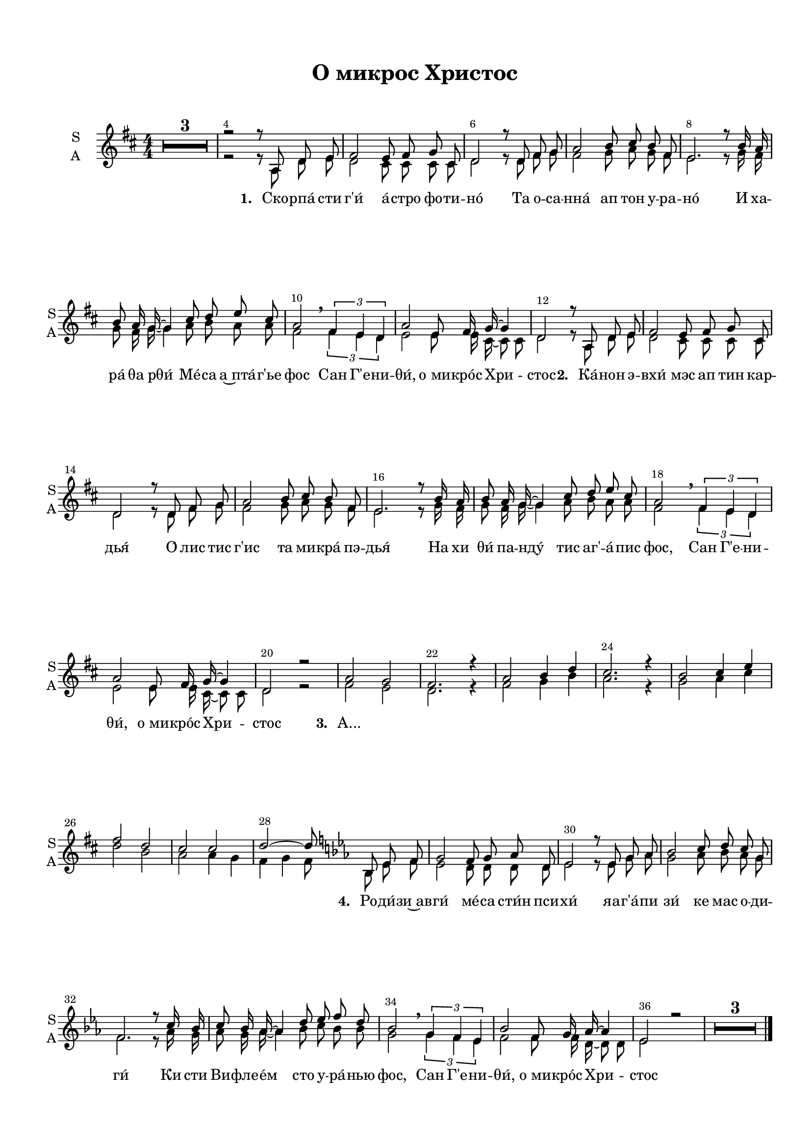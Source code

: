 \version "2.18.2"

% закомментируйте строку ниже, чтобы получался pdf с навигацией
#(ly:set-option 'point-and-click #f)
#(ly:set-option 'midi-extension "mid")
#(set-default-paper-size "a4")
#(set-global-staff-size 18)

%make visible number of every 2-nd bar
secondbar = {
  \override Score.BarNumber.break-visibility = #end-of-line-invisible
  \override Score.BarNumber.X-offset = #1
  \override Score.BarNumber.self-alignment-X = #LEFT
  \set Score.barNumberVisibility = #(every-nth-bar-number-visible 2)
    \set Score.markFormatter = #format-mark-box-numbers
}

%use this as temporary line break
abr = { \break }

% uncommend next line when finished
abr = {}

\header {
  title = "О микрос Христос"
  composer = " "
  %arranger = "arranger"
%  poet = "poet"
  % Удалить строку версии LilyPond 
  tagline = ##f
}

\paper {
  top-margin = 15
  left-margin = 15
  right-margin = 10
  bottom-margin = 15
  indent = 10
  %ragged-bottom = ##t
  ragged-last-bottom = ##f
}

global = {
 
  \time 4/4
  \numericTimeSignature
    \set Score.markFormatter = #format-mark-box-numbers
      \override Score.BarNumber.break-visibility = #end-of-line-invisible
  \override Score.BarNumber.X-offset = #1
  \override Score.BarNumber.self-alignment-X = #LEFT
  \override MultiMeasureRest.expand-limit = #2
  \set Score.barNumberVisibility = #(every-nth-bar-number-visible 2)
}

abr = { \break }
%abr = {}

scoreVoice = \relative c'' {
  \global
   \key b \major
  \dynamicUp
  \autoBeamOff
%  \tempo "Andantino"
  R1*4
  \mark \default
  dis2 cis8[ dis] e[ ais,] |
  b2. dis8[ e] |
  fis2 gis8[ ais] gis[ dis] |
  cis2. r8 gis'16[ fis] |
  gis8[ fis16 e]~ e4 ais8[ b] cis[ ais] | \abr
  
  fis2 \tuplet 3/2 { dis4 cis b} |
  fis'2 cis8[ dis16 e~] e8[ ais,] |
  b2. r8 cis8 |
  \mark \default 
  dis2 cis8[ dis] e[ ais,] |
  b2. dis8[ e] |
  fis2 <gis b>8[ <ais cis>] <gis b>[ <dis gis>] | \abr
  
  fis2. r8 gis16[ fis] |
  gis2 ais8[ b] cis[ ais] |
  <fis dis>2 dis4 cis8[ b] |
  fis'2 cis8[ dis16 e~] e8[ ais,16 b~] |
  b2~ b8[ cis] dis[ cis] |
  \mark \default
  dis2 cis8[ dis] e[ ais,] | \abr
  
  b2. dis8[ e] |
  fis2 gis8[ ais] gis[ dis] |
  cis2. r8 gis'16[ fis] |
  gis8[ fis16 e~] e4 ais8[ b] cis[ ais] |
  fis2 \tuplet 3/2 { dis4 cis b } |
  fis'2 cis8[ dis16 e~] e8[ ais,16 b~] | \abr
  
  b2. r4 |
  \mark \default 
  \key c\major <c c'>2 <b b'> |
  <c c'>2 r4 r |
  b'2 <a c>8[ <b d>] <a c>[ <e c>] |
  g2. r8 a16[ g] |
  a8[ g16 f~] f4 b8[ c] d[ b] | \abr
  
  g2 \tuplet 3/2 { e4 d c } |
  g'2 d8[ e16 f~] f8[ b,16 c~] |
  c2~ c8[ d] e[ c] |
  g'2 f8[ e16 f~] f8[ b,16 c~] |
  c1~ |
  c
}

sone = \relative c' {
  
  fis2 e8 fis g cis, |
  d2 r8 d fis g |
  a2 b8 cis b fis |
  e2. r8 b'16 a |
  b8 a16 g~ g4 cis8 d e cis |
  a2 \breathe \tuplet 3/2 { fis4 e d } |
  a'2 e8 fis16 g~ g4 |
  d2
}

sthree = \relative c'' {
  a2 g |
  fis2. r4 |
  a2 b4 d |
  cis2. r4 |
  b2 cis4 e |
  fis2 d |
  cis cis |
  d2~ d8
}

sopvoice = \relative c' {
  \global
   \key d \major
  \dynamicUp
  \autoBeamOff
%  \tempo "Andantino"
  R1*3
  r2 r8
  a8 d e \sone r8 
  a,8 d e\sone r2
  \sthree 
  \key es \major bes8 es f \transpose d es \sone 
  r2
  R1*3
  \bar "|."
%  s1*2
}


aone = \relative c' {
  
  d2 cis8 cis cis cis |
  d2 r8 d8 fis g |
  fis2 g8 a g fis |
  e2. r8 g16 fis |
  g8 fis16 g~ g4 a8 b a a |
  fis2 \breathe \tuplet 3/2 { fis4 e d } |
  e2 e8 e16 cis~ cis8 cis |
  d2 
}

athree = \relative c' {
  fis2 e |
  d2. r4 |
  fis2 g4 b |
  a2. r4 |
  g2 a4 cis |
  d2 b |
  a2 a4 g |
  fis g fis8
}

altvoice = \relative c' {
  \global
   \key d \major
  \dynamicUp
  \autoBeamOff
%  \tempo "Andantino"
  R1*3
  r2 r8
  a8 d e \aone r8
  a,8 d e \aone r2
  \athree
  \key es\major bes8 es f \transpose d es \aone

}

scoreVoiceL = \lyricmode {
  
}

scoreVoiceLL = \lyricmode {
 
}

scoreVoiceLLL = \lyricmode {
 
}

scoreVoicePart = \new Staff \with {
 % instrumentName = "Voice"
  midiInstrument = "voice oohs"
  \consists "Ambitus_engraver"
} { \scoreVoice }
\addlyrics { \scoreVoiceL }
\addlyrics { \scoreVoiceLL }
\addlyrics { \scoreVoiceLLL }

U = { \change Staff = right }
D = { \change Staff = left }

scoreInstrRight = \relative c''' {
  \global
  \key d \major
  \dynamicNeutral
  << \voiceOne <a d fis a>1 \new Voice { \voiceThree r4 r8. fis,16 a2 } \new Voice { \voiceTwo s2 s8 \D d,16[ d'] \U fis[ a d8] } >>
  << \voiceOne <a d g a>1 \new Voice { \voiceThree r4 r8. g,16 a2 } \new Voice { \voiceTwo s2 s8 \D d,16[ d'] \U fis[ a d8] } >>
  << \voiceOne <e, g b e>1 \new Voice { \voiceThree r4 r8. e,16 a2 } \new Voice { \voiceTwo s2 s8 \D e16[ e'] \U g[ b e8] } >>
  << { <d, fis a d>2 a4 <d b g>8[ <e cis a>]} \\ { \voiceTwo r4 \D d,8[ <e g>] \U a8[ \mark \default  fis] } >>
  \bar "||" \abr
  
  \oneVoice <a d fis>4 <d, fis a> <cis e a> q |
  <fis a>8 d <g b> d <fis a> d <fis a>4 |
  <a fis cis>4 q <b g d> <d b g> |
  <d a g d> <cis a e> <b g>8 e, <a cis>4 |
  <b g d> q <a e cis> q | \abr
  
  <a fis cis> q <a fis d> q |
  <a e d> q q <a cis,>8 e |
  <a fis d>4 <b g d> <a fis d>8[ \mark \default d,] fis[ a] |
 <a fis d'>8 d, <a' fis> d, <a' e> cis, <a' e> cis,
  <a' fis> d, <g b e> fis' <d a> fis, <a fis> d, |
  <fis a> cis <fis a> cis <g' b> d <b' d g>8 fis | \abr
  
  <d' e>8 a b a <g e cis> fis e cis |
  << { b'8 a16 g~ g4 } \\ { g8 d d g } >> <e a> cis <a' cis e>8 fis |
  r8 cis' <d a fis> e <d b> fis, <d' fis b> b |
  <d e a>8 a <d e> a <e a cis>4 <a cis e>8 g |
  <a fis> d, <b' g> d, <fis a> d <g a> cis, |
  \mark \default <fis a d> d <d fis a> <fis a d> <a e cis> cis <a e cis> e | \abr
  
  <fis a> d <g b e> fis' <d a> fis, <d' a> g, |
  <a cis> fis <a cis> fis <g b> d <g b> d |
  <g a d>  d <g b> a <g cis,> fis <e cis> a |
  <g b> d <g b> d <e a> d <e a> cis |
  r8 cis' <d a fis> e <d b>8 fis, <b fis> d, |
  <e a>8 d <e a> d <a' cis> e <e a> cis | \abr
  
  <a' g> d, <g b> d <fis a> \key es\major f <as es' f as> <d f> |
   
  \mark \default  <bes es g>16 g bes es <bes bes'>8 g' <f d bes> <g es> <as es bes> <f d> |
  <g es>16 bes, c es <f d>8 bes, <es g> bes <bes es g> as' |
  <bes g d>16 bes, d g <bes bes,>8 <g d> <as es c> as, <as' es c> as, |
  <bes' es,> <f bes,> <es as> g <f bes,> es d bes |
  <as c> es <as c es> f' <bes, d> f < d' f> bes | \abr
  
  <g bes d> g <bes es> f' <es c> g, <c es> g'|
  <es c f,>8 f <es c f,> f <d as> f <d as> f |
  <es bes> as, <c es> as <bes es> g <bes es> g' |
  <d bes f> f <d as f> f <d bes f>4 <bes f c>8 d, |
  <es as c es> 4 <as c es as> <es' c as es> <c as es c> |
  <bes f bes,>8 g es'16 g es'8 g4\fermata \ottava 1 <es' bes g es> \bar "|."
  
  
}

scoreInstrLeft = \relative c {
  \global
  \dynamicUp
  \key d \major
  <d d,>1 |
  <d d'> |
  <d d'> |
  <d d,> | \abr
  
  <d d,>2 <a a'> |
  <d d,>1 |
  <fis fis,>2 <g g,> |
  <a a,> <a a,>4 a, |
  <g' g,>2 <a a,> | \abr
  
  <fis fis,> <b b,> |
  <a a,>~ <a a,>4 <a, a,> |
  <d d,>1 |
  <d d,>2 a4 a' |
  <d, d,>2. d4 |
  <fis fis,>2 <g g,>2 | \abr
  
  <a a,>2. q4 |
  <g g,>4 g <a a,>2 |
  <fis fis,>4 a8[ cis] b4 b, |
  <a' a,>2. a,,8[ a'] |
  <d d,>4 d <d d,> <a a'> |
  <d d,> a' <a a,> <a, a,> | \abr
  
  <d d,> <a a'> <d d,>2 |
  <fis fis,>4 fis <g g,> g |
  <a a,> a,8[ a'] e4 <a a,> |
  <g g,>4 g <a a,> a |
  <fis fis,>4 fis <b b,> b |
  <a, a'> a' <a a,> <a, a,> | \abr
  
  <d d,>4 <g g,> <d d,>8~ \key es\major q  <bes bes,>8[ <bes bes'>] |
  
  <es es,>4 <es es'> <bes bes'> f'' |
  <es, es,> bes' <es, es,> <es es'> |
  <g g,> g <as as,> es' |
  <bes bes,> f' <bes, bes,>4 <bes, bes,> |
  <as, as'> es''' <bes, bes,> f'' | \abr
  
  <g, g,> f' <c c,> <c, c,> |
  <bes bes'>4 bes' <bes, bes'> <bes bes,> |
  <es es,> <as as,> <es es,>2 |
  <bes bes'>4 f'' <bes,, bes,>2 |
  <as as,>4. q8 q2 |
  \ottava -1 <es es,>1
  
}

flintro = \relative c'' {
  d1 |
  d |
  e |
  fis2. r4
}

flone = \relative c'' {
  d2 a'4. g8 |
  fis4 a8 b a4 r |
  fis2 g8 a b d |
  cis4 b a r |
  g b cis e |
  fis d \breathe fis,2 |
  a e |
  d r8
}

fltwo = \relative c'' {
  a8 d e |
  fis2 e8 fis g cis, |
  d2 r8 d fis g |
  a2 b8 cis b fis |
  e2. r8 b'16 a |
  b,8 a16 g~ g4 cis8 d e cis |
  a2 \breathe \tuplet 3/2 { fis'4 e d } |
  a'2 e8 fis16 g~ g8 cis, |
  d2. r4
}

flthree = \relative c''' {
  a4. g16 fis e4 cis |
  d8 a e' fis d4 r |
  b fis' g b8[ d] |
  cis4 b8 a g fis e r |
  
  g4. e16 d cis4. e8 |
  fis4( a) \tuplet 3/2 { fis4 e d } |
  a'8 e16 d cis4 cis8 a16~ a g4 |
  fis4 g a8  \key es\major bes es f |
  es2 d4. bes16 as |
  g4 bes r r |
  
  g'2 as8 bes c es |
  d4 c bes r8 c16 bes |
  c8 bes16 as~ as4 d8 es f d |
  
  bes2 \tuplet 3/2 { g4 f es } |
  bes'2 f8 g16 as~ as d, es8~ |
  es2~ es8 f g es |
  
  bes'8 c bes4 f8 es d bes |
  c4 es as c8 d |
  es1\fermata \bar "|."
  
}

flpart = \relative c {
  \global
  \key d\major
  \flintro
  \flone
  \fltwo
  \flthree
}

flscore = \new Staff \with {
  instrumentName = "Fl"
  shortInstrumentName = "Fl"
  midiInstrument = "flute"
} {
  \flpart
}

vloneintro = \relative c'' {
  a1 |
  a |
  b |
  d2 r8 a d e 
}

vloneup = \relative c'' {
  fis4 d cis8 d e cis |
  d2( fis) \breathe |
  cis d |
  e4 d cis r |
  d2 e4 cis |
  d2 \breathe fis |
  e cis |
  d r4 r
}

vlonedown = \relative c'' {
  d2 a |
  a( d) |
  a b |
  a2. r4 |
  b2 a |
  a d |
  cis a4 g |
  fis2 r4 r
}

vltwointro = \relative c' {
 fis1 |
 g |
 g |
 a2 r8 a d e
}

vltwoup = \relative c'' {
  d2 cis4 a |
  a b8. a16~ a8 r r4 |
  fis'2 g4 g8 fis |
  e4 d cis b8. a16 |
  g4 b cis8 d e g |
  fis2 \breathe d |
  cis cis8 d16 cis~ cis8 a |
  a4 b8. a16~ a8  d,4 e8
}

vlthreeup = \relative c' {
  fis2 e8 fis g cis, |
  d2 r8 d fis g |
  a2 b8 cis b fis |
  e2. r8 b'16 a |
  b8 a16 g~ g4 cis8 d e cis |
  a2 \breathe \tuplet 3/2 { fis4 e d } |
  a'2 e8 fis16 g~ g8 cis, |
  
  d4 g fis8 \key es\major d' es4^\markup\italic"+1↑" |
  
  g2 f8 bes as f |
  es4 f g r |
  
  bes2 as4. g8 |
  f4 es d r |
  c es d f |
  g2 es |
  d4 es d4. bes8|
  bes4 c8 as g4 bes |
  d2 d |
  c es4 as |
  bes1 \bar "|."
}

vltwodown = \relative c'' {
  a2 g |
  fis4 g8. fis16~ fis8 r r4 |
  cis'2 d |
  cis4 b a g8. fis16 |
  e4 g a8 b cis e |
  d cis~ cis4 \breathe b2 |
  a a4 g |
  fis g8. fis16~ fis8 d4 e8
}

vlthreedown = \relative c' {
  d2 cis4 cis |
  d2 r8 d fis g |
  fis2 g8 a g fis |
  e2. r8 g16 fis |
  g8 fis16 g~ g4 a8 b a4 |
  fis2 \tuplet 3/2 { fis4 e d } |
  e2 e8 d16 e~ e8 cis |
  
  d4 e d8 \key es\major d' es4 |
  es2 d |
  bes4 d es r |
  
  d2 c |
  bes2. r4 |
  as4 c bes d~ |
  
  d2 c |
  bes4 c bes as |
  g as8 f es4 g |
  
  bes2 bes
  as c4 es |
  g1
}

vlpartup = \relative c {
  \global
  \voiceOne
  
  \key d\major
  \vloneintro
  \vloneup
  \vltwoup
  \vlthreeup
}

vlpartdown = \relative c {
  \global
  \voiceTwo
  \key d\major
 \vltwointro
  \vlonedown
  \vltwodown
  \vlthreedown
}

vlscore = \new Staff \with {
  instrumentName = "Archi"
  shortInstrumentName = "A"
  midiInstrument = "violin"
} {
  << \vlpartup  \\ \vlpartdown >>
}

viscore = \new Staff \with {
  instrumentName = "V1"
  shortInstrumentName = "V1"
  midiInstrument = "violin"
} { \vlpartup }

viiscore = \new Staff \with {
  instrumentName = "V2"
  shortInstrumentName = "V2"
  midiInstrument = "violin"
} { \vlpartdown }

scoreInstrPart =   \new PianoStaff \with {
    instrumentName = "Piano"
  } <<
    \new Staff = "right" \with {
      midiInstrument = "acoustic grand"
    } \scoreInstrRight
    \new Staff = "left" \with {
      midiInstrument = "acoustic grand"
    } { \clef bass \scoreInstrLeft }
  >>
  
lyricscore = \lyricmode {
%   \set stanza = \markup { \dynamic "mf" } An -- gels we have heard on high
%  Swee -- tly sing -- ing o'er the plains,
  
%  \lyricscorea

 \set stanza = "1. " Ско -- рпа́ сти г'и́ а́ -- стро фо -- ти -- но́
 Та о -- са -- нна́ ап тон у -- ра -- но́
 И ха -- ра́ θа рθи́
 Ме́ -- са а~пта́ -- г'ье фос
 Сан Г'е -- ни -- θи́, о_ми -- кро́с Хри -- стос
 
 \set stanza = "2. "  Ка́ -- нон э -- вхи́ мэс ап тин кар -- дья́
 О́ лис тис г'ис та ми -- кра́ пэ -- дья́
 На хи θи́ па -- нду́ тис аг' -- а́ -- пис фос,
 Сан Г'е -- ни -- θи́, о_ми -- кро́с Хри -- стос
 
 \set stanza = "3. " А... \repeat unfold 14 \skip 1
 
 \set stanza = "4. " Ро -- ди́ -- зи~ав -- ги́ ме́ -- са сти́н пси -- хи́
 яа -- г'а́ -- пи зи́ ке мас о -- ди -- ги́
 Ки сти Ви -- фле -- е́м сто у -- ра́ -- нью фос,
 
 Сан Г'е -- ни -- θи́, о_ми -- кро́с Хри -- стос
  

}  

scorechoir = \new ChoirStaff <<
         \new Staff = "upstaff" \with {
        instrumentName = \markup { \right-column { "S" "A"  } }
        shortInstrumentName = \markup { \right-column { "S" "A"  } }
        midiInstrument = "voice oohs"
      } << 
        \new Voice = "soprano" { \voiceOne \sopvoice }
        \new Voice = "alto" { \voiceTwo \altvoice }
      >>
      \new Lyrics \lyricsto "soprano" { \lyricscore }
%       \scoreVoicePart
     >>




\bookpart {
  \header {
%  piece = "Fis-dur"
  }
  \score {
  %  \transpose f fis
    <<
      \scorechoir
    >>
    \layout { 
      \context {
        \Score       skipBars = ##t
      }
      \context {
        \Staff
      }
    %Metronome_mark_engraver
    }
  }
}

\bookpart {
  \header {
  piece = "Choir + Piano"
  }
  \score {
  %  \transpose f fis
    <<
     \scorechoir
      \scoreInstrPart
    >>
    \layout {}
  }
}

\bookpart {
  \header {
  piece = "Violini"
  }
  \score {
  %  \transpose f fis
    <<
     \viscore
     \viiscore
    >>
    \layout {}
  }
}

\bookpart {
  \header {
  piece = "Flute"
  }
  \score {
  %  \transpose f fis
    <<
     \flscore
    >>
    \layout {}
  }
}

\bookpart {
  \header {
  piece = "Instruments"
  }
  \score {
  %  \transpose f fis
    <<
     \flscore
     \vlscore
      \scoreInstrPart
    >>
    \layout {}
  }
}

\bookpart {
  \header {
  piece = "Conductor"
  }
  \score {
  %  \transpose f fis
    <<
     
     \flscore
     \vlscore
     \scorechoir
     \scoreInstrPart
    >>
    \layout {}
  }
}

\bookpart {
  \header {
%  piece = "Fis-dur"
  }
  \score {
  %  \transpose f fis
    <<
     
     \flscore
     \vlscore
     \scorechoir
     \scoreInstrPart
    >>
    \midi { \tempo 4=90 }
  }
}

